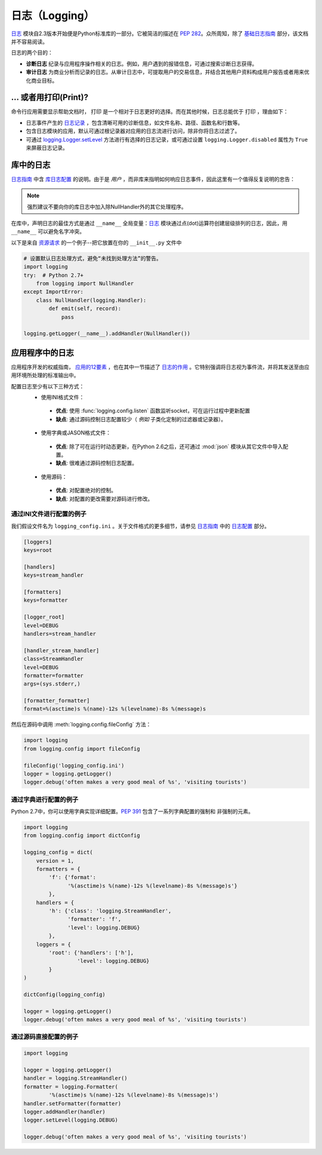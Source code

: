 日志（Logging）
=======

`日志 <https://docs.python.org/2/library/logging.html#module-logging>`_ 模块自2.3版本开始便是Python标准库的一部分。它被简洁的描述在 :pep:`282`。众所周知，除了 `基础日志指南`_ 部分，该文档并不容易阅读。


日志的两个目的：

- **诊断日志**  纪录与应用程序操作相关的日志。例如，用户遇到的报错信息，可通过搜索诊断日志获得。
- **审计日志**  为商业分析而记录的日志。从审计日志中，可提取用户的交易信息，并结合其他用户资料构成用户报告或者用来优化商业目标。

... 或者用打印(Print)?
-------------

命令行应用需要显示帮助文档时， ``打印`` 是一个相对于日志更好的选择。而在其他时候，日志总能优于 ``打印`` ，理由如下：

- 日志事件产生的 `日志记录`_ ，包含清晰可用的诊断信息，如文件名称、路径、函数名和行数等。
- 包含日志模块的应用，默认可通过根记录器对应用的日志流进行访问，除非你将日志过滤了。
- 可通过 `logging.Logger.setLevel <https://docs.python.org/2/library/logging.html#logging.Logger.setLevel>`_ 方法进行有选择的日志记录，或可通过设置 ``logging.Logger.disabled`` 属性为 ``True`` 来屏蔽日志记录。


库中的日志
--------------------

`日志指南`_ 中含 `库日志配置`_ 的说明。由于是 *用户* ，而非库来指明如何响应日志事件，因此这里有一个值得反复说明的忠告：

.. note::
    强烈建议不要向你的库日志中加入除NullHandler外的其它处理程序。

在库中，声明日志的最佳方式是通过 ``__name__`` 全局变量：`日志 <https://docs.python.org/2/library/logging.html#module-logging>`_ 模块通过点(dot)运算符创建层级排列的日志，因此，用 ``__name__`` 可以避免名字冲突。

以下是来自 `资源请求`_ 的一个例子--把它放置在你的 ``__init__.py`` 文件中

.. code-block:: python

    # 设置默认日志处理方式，避免“未找到处理方法”的警告。
    import logging
    try:  # Python 2.7+
        from logging import NullHandler
    except ImportError:
        class NullHandler(logging.Handler):
            def emit(self, record):
                pass

    logging.getLogger(__name__).addHandler(NullHandler())



应用程序中的日志
-------------------------

应用程序开发的权威指南， `应用的12要素 <http://12factor.net>`_ ，也在其中一节描述了 `日志的作用 <http://12factor.net/logs>`_ 。它特别强调将日志视为事件流，并将其发送至由应用环境所处理的标准输出中。

配置日志至少有以下三种方式：
 - 使用INI格式文件：
  - **优点**: 使用 :func:`logging.config.listen` 函数监听socket，可在运行过程中更新配置
  - **缺点**: 通过源码控制日志配置较少（ *例如* 子类化定制的过滤器或记录器）。
 - 使用字典或JASON格式文件：
  - **优点**: 除了可在运行时动态更新，在Python 2.6之后，还可通过 :mod:`json` 模块从其它文件中导入配置。
  - **缺点**: 很难通过源码控制日志配置。
 - 使用源码：
  - **优点**: 对配置绝对的控制。
  - **缺点**: 对配置的更改需要对源码进行修改。


通过INI文件进行配置的例子
~~~~~~~~~~~~~~~~~~~~~~~~~~~~~~~~~~~~~

我们假设文件名为 ``logging_config.ini`` 。关于文件格式的更多细节，请参见 `日志指南`_ 中的 `日志配置`_ 部分。

.. code-block:: ini

    [loggers]
    keys=root

    [handlers]
    keys=stream_handler

    [formatters]
    keys=formatter

    [logger_root]
    level=DEBUG
    handlers=stream_handler

    [handler_stream_handler]
    class=StreamHandler
    level=DEBUG
    formatter=formatter
    args=(sys.stderr,)

    [formatter_formatter]
    format=%(asctime)s %(name)-12s %(levelname)-8s %(message)s


然后在源码中调用 :meth:`logging.config.fileConfig` 方法：

.. code-block:: python

    import logging
    from logging.config import fileConfig

    fileConfig('logging_config.ini')
    logger = logging.getLogger()
    logger.debug('often makes a very good meal of %s', 'visiting tourists')


通过字典进行配置的例子
~~~~~~~~~~~~~~~~~~~~~~~~~~~~~~~~~~~~~~

Python 2.7中，你可以使用字典实现详细配置。:pep:`391` 包含了一系列字典配置的强制和
非强制的元素。

.. code-block:: python

    import logging
    from logging.config import dictConfig

    logging_config = dict(
        version = 1,
        formatters = {
            'f': {'format':
                  '%(asctime)s %(name)-12s %(levelname)-8s %(message)s'}
            },
        handlers = {
            'h': {'class': 'logging.StreamHandler',
                  'formatter': 'f',
                  'level': logging.DEBUG}
            },
        loggers = {
            'root': {'handlers': ['h'],
                     'level': logging.DEBUG}
            }
    )

    dictConfig(logging_config)

    logger = logging.getLogger()
    logger.debug('often makes a very good meal of %s', 'visiting tourists')


通过源码直接配置的例子
~~~~~~~~~~~~~~~~~~~~~~~~~~~~~~~~~~~~~~

.. code-block:: python

    import logging

    logger = logging.getLogger()
    handler = logging.StreamHandler()
    formatter = logging.Formatter(
            '%(asctime)s %(name)-12s %(levelname)-8s %(message)s')
    handler.setFormatter(formatter)
    logger.addHandler(handler)
    logger.setLevel(logging.DEBUG)

    logger.debug('often makes a very good meal of %s', 'visiting tourists')


.. _基础日志指南: http://docs.python.org/howto/logging.html#logging-basic-tutorial
.. _日志配置: https://docs.python.org/howto/logging.html#configuring-logging
.. _日志指南: http://docs.python.org/howto/logging.html
.. _库日志配置: https://docs.python.org/howto/logging.html#configuring-logging-for-a-library
.. _日志记录: https://docs.python.org/library/logging.html#logrecord-attributes
.. _资源请求: https://github.com/kennethreitz/requests
